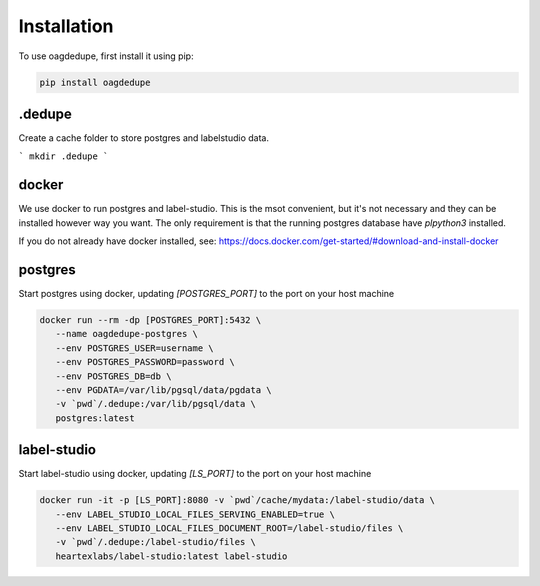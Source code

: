 Installation
----------------

To use oagdedupe, first install it using pip:

.. code-block:: console

   pip install oagdedupe

.dedupe
^^^^^^^^^^^^^^^^^^^^^^^^^^^

Create a cache folder to store postgres and labelstudio data.

```
mkdir .dedupe
```

docker
^^^^^^^^^^^^^^^^^^^^^^^^^^^

We use docker to run postgres and label-studio. This is the msot convenient, 
but it's not necessary and they can be installed however way you want. 
The only requirement is that the running postgres database have `plpython3`
installed.

If you do not already have docker installed, see: 
https://docs.docker.com/get-started/#download-and-install-docker


postgres
^^^^^^^^^^^^^^^^^^^^^^^^^^^

Start postgres using docker, updating `[POSTGRES_PORT]` to the 
port on your host machine

.. code-block:: console

   docker run --rm -dp [POSTGRES_PORT]:5432 \
      --name oagdedupe-postgres \
      --env POSTGRES_USER=username \
      --env POSTGRES_PASSWORD=password \
      --env POSTGRES_DB=db \
      --env PGDATA=/var/lib/pgsql/data/pgdata \
      -v `pwd`/.dedupe:/var/lib/pgsql/data \
      postgres:latest

label-studio
^^^^^^^^^^^^^^^^^^^^^^^^^^^

Start label-studio using docker, updating `[LS_PORT]` to the 
port on your host machine

.. code-block:: console

   docker run -it -p [LS_PORT]:8080 -v `pwd`/cache/mydata:/label-studio/data \
      --env LABEL_STUDIO_LOCAL_FILES_SERVING_ENABLED=true \
      --env LABEL_STUDIO_LOCAL_FILES_DOCUMENT_ROOT=/label-studio/files \
      -v `pwd`/.dedupe:/label-studio/files \
      heartexlabs/label-studio:latest label-studio

